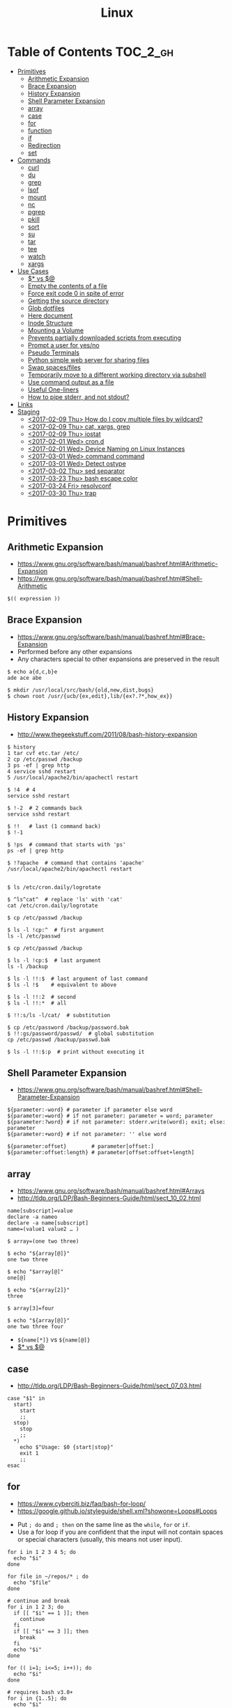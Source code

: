 #+TITLE: Linux

* Table of Contents                                                :TOC_2_gh:
 - [[#primitives][Primitives]]
   - [[#arithmetic-expansion][Arithmetic Expansion]]
   - [[#brace-expansion][Brace Expansion]]
   - [[#history-expansion][History Expansion]]
   - [[#shell-parameter-expansion][Shell Parameter Expansion]]
   - [[#array][array]]
   - [[#case][case]]
   - [[#for][for]]
   - [[#function][function]]
   - [[#if][if]]
   - [[#redirection][Redirection]]
   - [[#set][set]]
 - [[#commands][Commands]]
   - [[#curl][curl]]
   - [[#du][du]]
   - [[#grep][grep]]
   - [[#lsof][lsof]]
   - [[#mount][mount]]
   - [[#nc][nc]]
   - [[#pgrep][pgrep]]
   - [[#pkill][pkill]]
   - [[#sort][sort]]
   - [[#su][su]]
   - [[#tar][tar]]
   - [[#tee][tee]]
   - [[#watch][watch]]
   - [[#xargs][xargs]]
 - [[#use-cases][Use Cases]]
   - [[#-vs-][$* vs $@]]
   - [[#empty-the-contents-of-a-file][Empty the contents of a file]]
   - [[#force-exit-code-0-in-spite-of-error][Force exit code 0 in spite of error]]
   - [[#getting-the-source-directory][Getting the source directory]]
   - [[#glob-dotfiles][Glob dotfiles]]
   - [[#here-document][Here document]]
   - [[#inode-structure][Inode Structure]]
   - [[#mounting-a-volume][Mounting a Volume]]
   - [[#prevents-partially-downloaded-scripts-from-executing][Prevents partially downloaded scripts from executing]]
   - [[#prompt-a-user-for-yesno][Prompt a user for yes/no]]
   - [[#pseudo-terminals][Pseudo Terminals]]
   - [[#python-simple-web-server-for-sharing-files][Python simple web server for sharing files]]
   - [[#swap-spacesfiles][Swap spaces/files]]
   - [[#temporarily-move-to-a-different-working-directory-via-subshell][Temporarily move to a different working directory via subshell]]
   - [[#use-command-output-as-a-file][Use command output as a file]]
   - [[#useful-one-liners][Useful One-liners]]
   - [[#how-to-pipe-stderr-and-not-stdout][How to pipe stderr, and not stdout?]]
 - [[#links][Links]]
 - [[#staging][Staging]]
   - [[#2017-02-09-thu-how-do-i-copy-multiple-files-by-wildcard][<2017-02-09 Thu> How do I copy multiple files by wildcard?]]
   - [[#2017-02-09-thu-cat-xargs-grep][<2017-02-09 Thu> cat, xargs, grep]]
   - [[#2017-02-09-thu-iostat][<2017-02-09 Thu> iostat]]
   - [[#2017-02-01-wed-crond][<2017-02-01 Wed> cron.d]]
   - [[#2017-02-01-wed-device-naming-on-linux-instances][<2017-02-01 Wed> Device Naming on Linux Instances]]
   - [[#2017-03-01-wed-command-command][<2017-03-01 Wed> command command]]
   - [[#2017-03-01-wed-detect-ostype][<2017-03-01 Wed> Detect ostype]]
   - [[#2017-03-02-thu-sed-separator][<2017-03-02 Thu> sed separator]]
   - [[#2017-03-23-thu-bash-escape-color][<2017-03-23 Thu> bash escape color]]
   - [[#2017-03-24-fri-resolvconf][<2017-03-24 Fri> resolvconf]]
   - [[#2017-03-30-thu-trap][<2017-03-30 Thu> trap]]

* Primitives
** Arithmetic Expansion
- https://www.gnu.org/software/bash/manual/bashref.html#Arithmetic-Expansion
- https://www.gnu.org/software/bash/manual/bashref.html#Shell-Arithmetic

#+BEGIN_SRC shell
  $(( expression ))
#+END_SRC

** Brace Expansion
- https://www.gnu.org/software/bash/manual/bashref.html#Brace-Expansion
- Performed before any other expansions
- Any characters special to other expansions are preserved in the result

#+BEGIN_SRC shell
  $ echo a{d,c,b}e
  ade ace abe

  $ mkdir /usr/local/src/bash/{old,new,dist,bugs}
  $ chown root /usr/{ucb/{ex,edit},lib/{ex?.?*,how_ex}}
#+END_SRC

** History Expansion
- http://www.thegeekstuff.com/2011/08/bash-history-expansion

#+BEGIN_SRC shell
  $ history
  1 tar cvf etc.tar /etc/
  2 cp /etc/passwd /backup
  3 ps -ef | grep http
  4 service sshd restart
  5 /usr/local/apache2/bin/apachectl restart

  $ !4  # 4
  service sshd restart

  $ !-2  # 2 commands back
  service sshd restart

  $ !!   # last (1 command back)
  $ !-1

  $ !ps  # command that starts with 'ps'
  ps -ef | grep http

  $ !?apache  # command that contains 'apache'
  /usr/local/apache2/bin/apachectl restart


  $ ls /etc/cron.daily/logrotate

  $ ^ls^cat^  # replace 'ls' with 'cat'
  cat /etc/cron.daily/logrotate

  $ cp /etc/passwd /backup

  $ ls -l !cp:^  # first argument
  ls -l /etc/passwd

  $ cp /etc/passwd /backup

  $ ls -l !cp:$  # last argument
  ls -l /backup

  $ ls -l !!:$  # last argument of last command
  $ ls -l !$    # equivalent to above

  $ ls -l !!:2  # second
  $ ls -l !!:*  # all

  $ !!:s/ls -l/cat/  # substitution

  $ cp /etc/password /backup/password.bak
  $ !!:gs/password/passwd/  # global substitution
  cp /etc/passwd /backup/passwd.bak

  $ ls -l !!:$:p  # print without executing it
#+END_SRC

** Shell Parameter Expansion
- https://www.gnu.org/software/bash/manual/bashref.html#Shell-Parameter-Expansion

#+BEGIN_SRC shell
  ${parameter:-word} # parameter if parameter else word
  ${parameter:=word} # if not parameter: parameter = word; parameter
  ${parameter:?word} # if not parameter: stderr.write(word); exit; else: parameter
  ${parameter:+word} # if not parameter: '' else word
#+END_SRC

#+BEGIN_SRC shell
  ${parameter:offset}        # parameter[offset:]
  ${parameter:offset:length} # parameter[offset:offset+length]
#+END_SRC

** array
- https://www.gnu.org/software/bash/manual/bashref.html#Arrays
- http://tldp.org/LDP/Bash-Beginners-Guide/html/sect_10_02.html

#+BEGIN_SRC shell
  name[subscript]=value
  declare -a nameo
  declare -a name[subscript]
  name=(value1 value2 … )
#+END_SRC

#+BEGIN_SRC shell
  $ array=(one two three)

  $ echo "${array[@]}"
  one two three

  $ echo "$array[@]"
  one[@]

  $ echo "${array[2]}"
  three

  $ array[3]=four

  $ echo "${array[@]}"
  one two three four
#+END_SRC

- ~${name[*]}~ vs ~${name[@]}~
- [[#-vs-][$* vs $@]]

** case
- http://tldp.org/LDP/Bash-Beginners-Guide/html/sect_07_03.html

#+BEGIN_SRC shell
  case "$1" in
    start)
      start
      ;;
    stop)
      stop
      ;;
    ,*)
      echo $"Usage: $0 {start|stop}"
      exit 1
      ;;
  esac
#+END_SRC

** for
- https://www.cyberciti.biz/faq/bash-for-loop/
- https://google.github.io/styleguide/shell.xml?showone=Loops#Loops


- Put ~; do~ and ~; then~ on the same line as the ~while~, ~for~ or ~if~.
- Use a for loop if you are confident that the input will not contain spaces or special characters (usually, this means not user input).

#+BEGIN_SRC shell
  for i in 1 2 3 4 5; do
    echo "$i"
  done

  for file in ~/repos/* ; do
    echo "$file"
  done

  # continue and break
  for i in 1 2 3; do
    if [[ "$i" == 1 ]]; then
      continue
    fi
    if [[ "$i" == 3 ]]; then
      break
    fi
    echo "$i"
  done

  for (( i=1; i<=5; i++)); do
    echo "$i"
  done
#+END_SRC

#+BEGIN_SRC shell
  # requires bash v3.0+
  for i in {1..5}; do
    echo "$i"
  done

  # requires bash v4.0+
  for i in {0..10..2}; do
    echo "$i"
  done
#+END_SRC

** function
- http://tldp.org/LDP/abs/html/functions.html
- http://tldp.org/LDP/abs/html/complexfunct.html
- http://ryanstutorials.net/bash-scripting-tutorial/bash-functions.php
- https://google.github.io/styleguide/shell.xml?showone=Function_Comments#Function_Comments
- http://stackoverflow.com/questions/18042279/how-to-exit-a-function-in-bash


#+BEGIN_SRC shell
  print_something() {
      echo Hello $1
  }
  print_something Mars
  print_something Jupiter
#+END_SRC

- The keyword ~function~ is *optional*, but must be used consistently throughout a project.
- If you're writing a package, separate package names with ~::~.

#+BEGIN_SRC shell
  # Single function
  my_func() {
      ...
  }

  # Part of a package
  mypackage::my_func() {
      ...
  }
#+END_SRC

#+BEGIN_SRC shell
  #######################################
  # Cleanup files from the backup dir
  # Globals:
  #   BACKUP_DIR
  #   ORACLE_SID
  # Arguments:
  #   None
  # Returns:
  #   None
  #######################################
  cleanup() {
      ...
  }
#+END_SRC

#+BEGIN_SRC shell
  # If N is omitted, the return status is that of the
  # last command executed within the function or script.
  return [n]
#+END_SRC

#+BEGIN_QUOTE
Note that if you have ~set -e~ set at the top of your script and
your ~return 1~ or any other number besides ~0~, your entire script will exit.
~exit~ abandons the current shell.
#+END_QUOTE

- By *default a variable is global.*
- When we create a local variable within a function, *it is only visible* within that function.
#+BEGIN_SRC shell
  var_change () {
      local var1='local 1'
      echo Inside function: var1 is $var1 : var2 is $var2
      var1='changed again'
      var2='2 changed again'
  }
  var1='global 1'
  var2='global 2'
  # only var2 changed
#+END_SRC

#+BEGIN_SRC shell
  foo() {
    return 0 # return returns a value from a function.
  }
  bar() {
    exit 1 # exit abandons the current shell.
  }

  foo
  echo 'hi'
  bar
  echo 'bye' # NOT printed
#+END_SRC

** if
- http://tldp.org/LDP/Bash-Beginners-Guide/html/sect_07_01.html

#+BEGIN_SRC shell
  if commands; then
    commands
  [elif commands; then
    commands ...]
  [else
    commands]
  fi
#+END_SRC

The ~TEST-COMMAND~ list is executed, and if its return status is ~zero~,
the ~CONSEQUENT-COMMANDS~ list is executed.

[[file:img/screenshot_2017-04-24_12-19-35.png]]

[[file:img/screenshot_2017-04-24_12-10-01.png]]

#+BEGIN_SRC shell
  if [[ -z "$foo" ]] && [[ -z "$bar" ]];
  if [[ -z "$foo" && -z "$bar" ]]; # equivalent to above
#+END_SRC

*** [[, [ and test
- http://mywiki.wooledge.org/BashFAQ/031
- ~[~ and ~test~ are available in POSIX shells
- ~[[~ works only in Bash, Zsh and the Korn shell, and is more powerful
- ~[[~ is preferred over ~[~, ~test~ (from [[https://google.github.io/styleguide/shell.xml][Google Shell Style Guide]])

[[file:img/screenshot_2017-04-24_12-12-29.png]]

- Special primitives that ~[[~ is defined to have, but ~[~ may be lacking

** Redirection
- http://tldp.org/LDP/abs/html/io-redirection.html

#+BEGIN_SRC shell
  $ : > foo.txt  # truncate
  $ > foo.txt    # same as above, but some shells don't support

  $ echo 'hi' > foo.txt   # stdout
  $ echo 'hi' >> foo.txt  # stdout, append

  # fd 1 is stdout; same as above
  $ echo 'hi' 1> foo.txt
  $ echo 'hi' 1>> foo.txt

  # fd 2 is stderr (following commands will cause errors)
  $ tar 2> foo.txt
  $ cp 2>> foo.txt

  $ tar &> foo.txt  # both

  # redirects stderr to stdout
  # (M>&N redirects file descriptor M to file descriptor N, M is 1 if omitted)
  $ tar > out.txt 2>&1

  # multiple redirections
  $ command < input-file > output-file
#+END_SRC

#+BEGIN_SRC shell
  # '[j]<>filename'
  # Open file "filename" for reading and writing, and assign file descriptor "j" to it.
  # 'n<&-' Close input file descriptor n.
  # '0<&-', '<&-', Close stdin
  $ echo 1234567890 > File    # Write string to "File".
  $ exec 3<> File             # Open "File" and assign fd 3 to it.
  $ read -n 4 <&3             # Read only 4 characters.
  $ echo -n . >&3             # Write a decimal point there.
  $ exec 3>&-                 # Close fd 3.
  $ cat File                  # ==> 1234.67890
  #  Random access, by golly.
#+END_SRC

** set
- https://www.gnu.org/software/bash/manual/html_node/The-Set-Builtin.html
- https://github.com/jlevy/the-art-of-command-line

#+BEGIN_SRC shell
  set -e # Exit immediately when a command fails
  set -x # Print a trace of simple commands

  set +x # Use + rather than -  to turn off.

  set -- 'foo' 'bar' # set the positional parameters
  echo "$1, $2"      # 'foo, bar'
#+END_SRC

#+BEGIN_SRC shell
  set -euo pipefail
  trap "echo 'error: Script failed: see failed command above'" ERR
#+END_SRC
- ~-e~ for errors
- ~-u~ for preventing unset
- ~-o pipefail~ for errors within pipes

*** set -x for a line
- http://stackoverflow.com/questions/13195655/bash-set-x-without-it-being-printed

#+BEGIN_SRC shell
  set -x
  command
  { set +x; } 2>/dev/null

  # or simply
  ( set -x; command )
#+END_SRC

* Commands
** curl
- https://ec.haxx.se/usingcurl-returns.html

#+BEGIN_SRC shell
  # return exit code 22 when url not found or
  # HTTP error code being 400 or above
  curl --fail <url>
#+END_SRC

** du
#+BEGIN_SRC shell
  $ du
  0       ./temp
  24      .

  $ du ./temp
  0       ./temp

  # -a stands for 'all files'
  $ du -a  ./
  8       ./404.html
  8       ./CNAME
  8       ./index.html
  0       ./temp/a
  0       ./temp/b
  0       ./temp
  24      .

  # -h stands for 'human readable'
  $ du -h
  0B    ./temp
  12K    .

  # list file in order of size
  $ du -a ./ | sort -n

  # merge subdirectories
  $ du -sh
  12K    .

  # display sizes of all entries in current directory
  $ du -sh *
  4.0K    404.html
  4.0K    CNAME
  4.0K    index.html
  0B    temp
#+END_SRC

** grep
- https://www.gnu.org/software/grep/manual/grep.html#Usage

#+BEGIN_SRC shell
  $ tail *.txt
  ==> foo.txt <==
  foo
  FOO

  ==> foobar.txt <==
  foo
  bar
  foobar
#+END_SRC

#+BEGIN_SRC shell
  $ grep foo foo.txt
  foo

  $ grep -i foo foo.txt  # -i, --ignore-case
  foo
  FOO

  $ grep -n foo foobar.txt  # -n, --line-number
  1:foo
  3:foobar

  $ grep -o foo foobar.txt  # -o, --only-matching
  foo
  foo

  $ grep -v foo foobar.txt  # -v, --invert-match
  bar

  $ grep -l foo *  # -l, --files-with-matches
  foo.txt
  foobar.txt

  $ grep -H foo *  # -H, Always print filename headers
  foo.txt:foo
  foobar.txt:foo
  foobar.txt:foobar

  $ grep -r foo .  # -R, -r, --recursive, Prints filename headers by default
  ./foo.txt:foo
  ./foobar.txt:foo
  ./foobar.txt:foobar

  $ grep -rh foo .  # -h, --no-filename
  foo
  foo
  foobar

  $ grep -w foo foobar.txt  # -w, --word-regexp
  foo

  $ grep -C2 bar foobar.txt  # -C[num, --context=num], num=2 by default, See also -A(after), -B(before)
  foo
  bar
  foobar

  $ grep -q foo foo.txt; echo $?  # -q, --quiet, --silent
  0
  $ grep -q bar foo.txt; echo $?
  1

  $ grep -e '--foo' foo.txt  # -e [pattern], --regexp=pattern, Indicate following argument as regexp explicitly

  $ grep -Z foo foobar.tar.gz; echo $?  # -Z, -z, --decompress, Behave as zgrep
  Binary file foobar.tar.gz matches
  0
  $ grep -Z baz foobar.tar.gz; echo $?
  1
#+END_SRC

** lsof
- https://itsmetommy.com/2011/06/23/lsof-list-of-open-files/

#+BEGIN_SRC shell
  lsof         # files opened by processes
  lsof -i      # opened internet sockets
  lsof -i :80  # opened internet sockets on port 80
  lsof -i udp
  lsof -i tcp
  lsof -i tcp:80
  lsof -p 4455 # opend by pid 4455

  sudo lsof /usr/sbin/httpd  # opened by httpd
  sudo lsof "$(which httpd)"

  # by pattern
  lsof -c h
  lsof -c httpd
  lsof -c Dropbox
  lsof | grep httpd
  lsof -c bash

  # by user
  lsof -u tommy
  lsof -u _www
  lsof -u root

  $ lsof -n -P # numeric ip(-n) and port(-P)
#+END_SRC

** mount
- http://unix.stackexchange.com/questions/91960/can-anyone-explain-the-output-of-mount

#+BEGIN_SRC shell
  $ sudo mount
  /dev/sda2 on / type ext4 (rw)
  proc on /proc type proc (rw)
  sysfs on /sys type sysfs (rw)
  devpts on /dev/pts type devpts (rw,gid=5,mode=620)
  tmpfs on /dev/shm type tmpfs (rw)
  /dev/sda1 on /boot type ext4 (rw)
  /dev/sda3 on /home type ext4 (rw)
  none on /proc/sys/fs/binfmt_misc type binfmt_misc (rw)
  sunrpc on /var/lib/nfs/rpc_pipefs type rpc_pipefs (rw)
  gvfs-fuse-daemon on /root/.gvfs type fuse.gvfs-fuse-daemon (rw,nosuid,nodev)

  $ sudo mount -a  # using informations on /etc/fstab
#+END_SRC

: <spec> on <file> type <vfstype> (<mntopts>)

| ~spec~    | the block device or remote filesystem to be mounted. |
| ~file~    | he mount point for the filesystem.                   |
| ~vfstype~ | the type of the filesystem.                          |
| ~mntopts~ | the mount options associated with the filesystem.    |

** nc
- https://unix.stackexchange.com/questions/5277/how-do-i-tell-a-script-to-wait-for-a-process-to-start-accepting-requests-on-a-po

#+BEGIN_SRC shell
  # Wait until 3306 port available
  while ! nc -z localhost 3306; do sleep 3; done
#+END_SRC

** pgrep
- https://www.poftut.com/pgrep-pkill-command-tutorial-examples-linux/

#+BEGIN_SRC shell
  pgrep pytho
  pgrep -u root ssh  # root user's ssh
  pgrep -f script.py # match against full arugment lists
  pgrep -l pytho     # Print pids along with their process names
  pgrep -f -l .py    # Print pids along with their full argument lists
  pgrep -x python    # requires exact match, substr is default
#+END_SRC

#+BEGIN_SRC shell
  $ pgrep nginx
  2165
  2166

  $ pgrep nginx -l
  2165 nginx
  2166 nginx

  $ pgrep nginx -a
  2165 nginx: master process nginx
  2166 nginx: worker process
#+END_SRC

** pkill
- Same as ~pgrep~, but kills matching processes

#+BEGIN_SRC shell
  pkill -9 pytho     # You can also specify singal
#+END_SRC

** sort
- http://ss64.com/bash/sort.html
- http://www.skorks.com/2010/05/sort-files-like-a-master-with-the-linux-sort-command-bash/

#+BEGIN_SRC shell
  sort -nr numbers.txt # descending numeric order
  sort -k3 output.txt  # key3, omitting the first and second fields.
  sort -f names.txt    # ignore case
  sort -s names.txt    # stable sort
  sort -u names.txt    # unique
  sort -t: /etc/passwd # use ':' as the field delimiter
#+END_SRC

#+BEGIN_SRC shell
  # Sort by column2 and then column4, numerically, delimited by '.'
  # while -k2  only specifies starting point is column2
  # -k2,2  specifies both starting, and ending point. which means exact column2.

  $ cat ips.txt | sort -t. -k 2,2n -k 4,4n
  127.0.0.3
  127.0.0.6
  127.0.0.12
  192.168.0.1
  192.168.0.5
  192.168.0.25
#+END_SRC

** su
- http://www.linfo.org/su.html

#+BEGIN_SRC shell
  # if <user> is not specified, 'root' is used;
  sudo su
  sudo su root  # same as above

  # Use switch to another user
  sudo su yeonghoey

  # With '-', su moves to target user's home directory,
  # along with his environment variables
  sudo su -
  sudo su - yeonghoey

  # run a command as a user
  sudo su -c 'ls /usr' root
#+END_SRC

** tar
- http://www.tecmint.com/18-tar-command-examples-in-linux/
- http://askubuntu.com/questions/122141/whats-the-difference-between-tar-gz-and-gz-or-tar-7z-and-7z

| flag      | mnemonic         |
|-----------+------------------|
| ~-c~      | create           |
| ~-x~      | extract          |
| ~-t~      | list             |
| ~-v~      | verbose          |
| ~-z~      | gzip             |
| ~-C DIR~  | change directory |
| ~-f FILE~ | target file      |

-----
#+BEGIN_SRC shell
  $ cd /tmp
  $ tree target
#+END_SRC
#+BEGIN_EXAMPLE
  target
  ├── a.txt
  └── path
      └── b.txt
#+END_EXAMPLE
-----
#+BEGIN_SRC shell
  $ tar -cvf target1.tar /tmp/target
#+END_SRC
#+BEGIN_EXAMPLE
  tar: Removing leading '/' from member names
  a tmp/target
  a tmp/target/a.txt
  a tmp/target/path
  a tmp/target/path/b.txt
#+END_EXAMPLE
-----
#+BEGIN_SRC shell
  $ tar -xvf target1.tar
  $ tree tmp
#+END_SRC
#+BEGIN_EXAMPLE
  tmp
  └── target
      ├── a.txt
      └── path
          └── b.txt
#+END_EXAMPLE
-----
#+BEGIN_SRC shell
  # Change directory
  $ tar -C /tmp/target -cvf target2.tar .
#+END_SRC
#+BEGIN_EXAMPLE
  a .
  a ./a.txt
  a ./path
  a ./path/b.txt
#+END_EXAMPLE
-----
#+BEGIN_SRC shell
  $ mkdir out
  $ tar -C out -xvf target2.tar
  $ tree out
#+END_SRC
#+BEGIN_EXAMPLE
  out
  ├── a.txt
  └── path
      └── b.txt
#+END_EXAMPLE
-----
#+BEGIN_SRC shell
  # Exclude
  $ tar -cvf target3.tar --exclude a.txt target
#+END_SRC
#+BEGIN_EXAMPLE
  a target
  a target/path
  a target/path/b.txt
#+END_EXAMPLE
-----
#+BEGIN_SRC shell
#+BEGIN_SRC shell
  # Compression
  $ tar -cvzf target.tar.gz target
#+END_SRC
#+BEGIN_EXAMPLE
  a target
  a target/a.txt
  a target/path
  a target/path/b.txt
#+END_EXAMPLE
-----
#+BEGIN_SRC shell
  # Don't need any option for extracting compressed tar
  $ tar -xvf target.tar.gz
#+END_SRC
#+BEGIN_EXAMPLE
  x target/
  x target/a.txt
  x target/path/
  x target/path/b.txt
#+END_EXAMPLE
-----
#+BEGIN_SRC shell
  # List
  $ tar -tvf target.tar.gz
#+END_SRC
#+BEGIN_EXAMPLE
  drwxr-xr-x  0 hoey   staff       0 Jan 30 10:26 target/
  -rw-r--r--  0 hoey   staff       0 Jan 30 10:23 target/a.txt
  drwxr-xr-x  0 hoey   staff       0 Jan 30 10:26 target/path/
  -rw-r--r--  0 hoey   staff       0 Jan 30 10:23 target/path/b.txt
#+END_EXAMPLE
-----
#+BEGIN_SRC shell
  # Untar a single file
  $ tar -xvf target.tar.gz target/a.txt
#+END_SRC
#+BEGIN_EXAMPLE
  x target/a.txt
#+END_EXAMPLE

** tee
- https://shapeshed.com/unix-tee/

#+BEGIN_SRC shell
  $ echo 'foo' | tee foo.txt
  foo
  $ cat foo.txt
  foo
#+END_SRC

#+BEGIN_SRC shell
  $ cat foo.txt
  foo
  $ echo 'bar' | tee -a foo.txt  # append
  bar
  $ cat foo.txt
  foo
  bar
#+END_SRC

#+BEGIN_SRC shell
  # Redirecting stdout is not affected by 'sudo'
  $ echo 'foo' >> file
  zsh: permission denied: file

  # 'tee' can be used to work around this
  $ echo "foo" | sudo tee -a file
#+END_SRC

** watch
#+BEGIN_SRC shell
  watch ls        # run 'ls' every 2 seconds (default)
  watch -d ls     # highlight differences
  watch -n 60 ls  # every 60 seconds
#+END_SRC

** xargs
- http://www.thegeekstuff.com/2013/12/xargs-examples
- http://www.unixmantra.com/2013/12/xargs-all-in-one-tutorial-guide.html
- https://www.cyberciti.biz/faq/linux-unix-bsd-xargs-construct-argument-lists-utility/

#+BEGIN_SRC shell
  $ echo 1 2 3 4 | xargs echo

  # equivalent to:
  echo 1 2 3 4
#+END_SRC

#+BEGIN_SRC shell
  $ echo 1 2 3 4 | xargs -n 1 echo

  # equivalent to:
  echo 1
  echo 2
  echo 3
  echo 4
#+END_SRC

#+BEGIN_SRC shell
  $ echo 1 2 3 4 | xargs -n 2 echo

  # equivalent to:
  echo 1 2
  echo 3 4
#+END_SRC

#+BEGIN_SRC shell
  # Specify replace-str
  $ echo 1 2 3 4 | xargs -I {} echo '{} numbers'

  # equivalent to
  echo '1 2 3 4 numbers'
#+END_SRC

#+BEGIN_SRC shell
  $ echo 1 2 3 4 | xargs -p echo   # Prompt
  $ echo 1,2,3,4 | xargs -d, echo  # Set delimiter to ','

  # Use null character as input terminator, useful when input contains white space.
  # For example, 'find -print0' supports this
  $ echo 1 2 3 4 | xargs -0 echo

  # Delete files whose names contain 'conflicted'
  $ find . -name '*conflicted*' -print0 | xargs -0 rm
#+END_SRC

* Use Cases
** $* vs $@
- http://stackoverflow.com/questions/12314451/accessing-bash-command-line-args-vs
- https://www.gnu.org/software/bash/manual/bashref.html#Special-Parameters
- Use ~​"$@"​~ for most cases

#+BEGIN_SRC shell
  $ set -- "arg  1" "arg  2" "arg  3"

  $ for word in $*; do echo "$word"; done
  arg
  1
  arg
  2
  arg
  3

  $ for word in $@; do echo "$word"; done
  arg
  1
  arg
  2
  arg
  3

  $ for word in "$*"; do echo "$word"; done
  arg  1 arg  2 arg  3

  $ for word in "$@"; do echo "$word"; done
  arg  1
  arg  2
  arg  3
#+END_SRC
** Empty the contents of a file
- https://unix.stackexchange.com/questions/88808/empty-the-contents-of-a-file

#+BEGIN_SRC shell
  > filename                   # clever
  cp /dev/null filename        # naive
  cat /dev/null > filename     # intuitive
  dd if=/dev/null of=filename  # efficient
  truncate filename --size 0   # explicit
#+END_SRC

** Force exit code 0 in spite of error
- https://unix.stackexchange.com/questions/118217/chmod-silent-mode-how-force-exit-code-0-in-spite-of-error

#+BEGIN_SRC shell
  set -euo pipefail
  <command> || true
  echo 'Prints even if <command> fails'
#+END_SRC

** Getting the source directory
- http://stackoverflow.com/questions/59895/getting-the-source-directory-of-a-bash-script-from-within

#+BEGIN_SRC shell
  DIR="$(cd "$(dirname "${BASH_SOURCE[0]}")" && pwd )"
#+END_SRC

Repalce ~BASH_SOURCE~ with ~$0~ for zsh, taking account of the [[http://stackoverflow.com/questions/35006457/choosing-between-0-and-bash-source][limitation]].

** Glob dotfiles
- http://stackoverflow.com/questions/20895502/bash-asterisk-omits-files-that-start-with
- http://unix.stackexchange.com/questions/89749/cp-hidden-files-with-glob-patterns

You can't just match dotfiles(whose names start with ~.~) with the wildcard(~*~).
There are some workarounds:
#+BEGIN_SRC shell
  for item in .* *; do echo "$item"; done  # simplest

  # for bash (shopt is bash specific)
  shopt -s dotglob  # set dotglob
  echo *
  shopt -u dotglob  # unset dotglob

  # for zsh (glob qualifier, GLOB_DOTS)
  $ cp foo/*(D) .
#+END_SRC

** Here document
- https://en.wikipedia.org/wiki/Here_document

#+BEGIN_SRC shell
  tr a-z A-Z << END_TEXT
  one two three
  four five six
  END_TEXT
#+END_SRC
#+BEGIN_EXAMPLE
  ONE TWO THREE
  FOUR FIVE SIX
#+END_EXAMPLE


#+BEGIN_SRC shell
  # Ignore leading tabs
  tr a-z A-Z <<- END_TEXT
           one two three
           four five six
           END_TEXT
#+END_SRC
#+BEGIN_EXAMPLE
  (Same as above)
#+END_EXAMPLE


#+BEGIN_SRC shell
  # Disable string interpolation
  cat << 'EOF'
  \$ Working dir "$PWD" `pwd`
  EOF
#+END_SRC
#+BEGIN_EXAMPLE
  \$ Working dir "$PWD" `pwd`
#+END_EXAMPLE


- For redirections and pipelining:
- https://unix.stackexchange.com/questions/88490/how-do-you-use-output-redirection-in-combination-with-here-documents-and-cat

#+BEGIN_SRC shell
  cat <<EOF | sh
  touch somefile
  echo foo > somefile
  EOF
#+END_SRC

#+BEGIN_SRC shell
  (
  cat <<EOF
  touch somefile
  echo foo > somefile
  EOF
  ) | sh
#+END_SRC

#+BEGIN_SRC shell
  {
  cat <<EOF
  touch somefile
  echo foo > somefile
  EOF
  } | sh
#+END_SRC

#+BEGIN_SRC shell
  cat >out <<EOF
  test
  EOF
#+END_SRC

** Inode Structure
- http://unix.stackexchange.com/questions/4402/what-is-a-superblock-inode-dentry-and-a-file

[[file:img/screenshot_2017-03-02_22-48-52.png]]

#+BEGIN_QUOTE
inodes starts at number 2 (root)

inode12(dir_1)’s count is 2, because it’s parent and self-reference(.) pointing it.
root(2) is only exception(expected 3 but 4), *because it’s pointed by superblock*;

The *superblock* is essentially file system metadata and defines the file system type, size, status, and
information about other metadata structures (metadata of metadata).
#+END_QUOTE

#+BEGIN_SRC shell
  $ ls -i
  624402 Applications   638157 Dropbox        606644 Pictures     19695291 nltk_data
  606600 Desktop        606588 Library      19316918 PredictionIO  2688212 repos
  606584 Documents      606640 Movies         606646 Public       24277126 screenshots
  606586 Downloads      606642 Music        24707402 bin          22461472 venvs
#+END_SRC

#+BEGIN_SRC shell
  $ touch test
  $ stat test
  File: 'test'
  Size: 0               Blocks: 0          IO Block: 4096   regular empty file
  Device: ca01h/51713d    Inode: 14999       Links: 1
  Access: (0664/-rw-rw-r--)  Uid: (  500/ec2-user)   Gid: (  500/ec2-user)
  Access: 2017-03-02 18:20:00.503961613 +0000
  Modify: 2017-03-02 18:20:00.503961613 +0000
  Change: 2017-03-02 18:20:00.503961613 +0000
  Birth: -
#+END_SRC

** Mounting a Volume
- http://docs.aws.amazon.com/AWSEC2/latest/UserGuide/ebs-using-volumes.html
- https://en.wikipedia.org/wiki/Fstab

#+BEGIN_SRC shell
  # view your available disk devices and their mount points
  [root]$ lsblk
  NAME  MAJ:MIN RM  SIZE RO TYPE MOUNTPOINT
  xvdf  202:80   0  100G  0 disk
  xvda1 202:1    0    8G  0 disk /

  # check other details
  [root]$ blkid
  /dev/xvda1: LABEL="/" UUID="abcdefgh-1234-ijkl-4567-qwertyasdfgh" TYPE="ext4" PARTLABEL="Linux" PARTUUID="12321555-asda-asas-asdg-142khkhkhcsd"
#+END_SRC

#+BEGIN_SRC shell
  [root]$ file -s /dev/xvda1
  /dev/xvda1: Linux rev 1.0 ext4 filesystem data, UUID=1701d228-e1bd-4094-a14c-8c64d6819362, ...

  [root]$ file -s /dev/xvdf
  /dev/xvdf: data  # no file system
#+END_SRC

#+BEGIN_SRC shell
  [root]$ mkfs -t ext4 /dev/xvdf
  [root]$ mkdir /my/path
  [root]$ mount /dev/xvdf /my/path
#+END_SRC

#+BEGIN_SRC shell
  # Mount the volume permanently
  [root]$ cp /etc/fstab /etc/fstab.orig  # backup

  # /etc/fstab : columns are separated with ' ' or '\t'
  # ------------------------------------------------------------------------------
  # Use UUID because /dev/xvdf may change
  # - check UUID from the output of file -s /dev/xvdf
  # SEE: $ man fstab
  # - 0 stands for (not dumping, default)
  # - 2 stands for (other than root volume)
  /dev/xvda1  (...)
  UUID=de9a1ccd-a2dd-44f1-8be8-2d4275cb85a3  /my/path  ext4  defaults,nofail  0  2
  # ------------------------------------------------------------------------------

  # mount with /etc/fstab manually
  [root]$ mount -a
#+END_SRC

*** lost+found
- http://unix.stackexchange.com/questions/18154/what-is-the-purpose-of-the-lostfound-folder-in-linux-and-unix

#+BEGIN_QUOTE
The thing is, the file had a name and location once, but that information is no longer available.
So ~fsck~ deposits the file in a specific directory, called ~lost+found~
#+END_QUOTE

#+BEGIN_QUOTE
Files that appear in ~lost+found~ are typically files that were already unlinked (i.e. their name had been erased)
but still opened by some process (so the data wasn't erased yet)when the system halted suddenly (kernel panic or power failure).
If that's all that happened, these files were slated for deletion anyway, you don't need to care about them.
#+END_QUOTE

#+BEGIN_QUOTE
On many filesystems, the ~lost+found~ directory is a bit special
because it preallocates a bit of space for ~fsck~ to deposit files there. (...)
If you accidentally delete ~lost+found~, *don't re-create it with* ~mkdir~, *use* ~mklost+found~ *if available*.
#+END_QUOTE

** Prevents partially downloaded scripts from executing
- https://github.com/jlevy/the-art-of-command-line#everyday-use

#+BEGIN_SRC shell
  {
      # Your code here
  }
#+END_SRC

** Prompt a user for yes/no
- http://stackoverflow.com/questions/3231804/in-bash-how-to-add-are-you-sure-y-n-to-any-command-or-alias/3231821#3231821
- http://stackoverflow.com/questions/226703/how-do-i-prompt-for-yes-no-cancel-input-in-a-linux-shell-script

#+BEGIN_SRC shell
  read -p "Are you sure you want to continue? <y/N> " prompt
  if [[ "$prompt" =~ [yY](es)* ]]
  then
  fi
#+END_SRC

** Pseudo Terminals
- https://www.quora.com/What-is-the-purpose-of-a-pseudo-tty

if you run a process on the terminal,
you can interrupt it by pressing ~Ctrl+C~.

if a process is not associated with any terminal,
you *can't* interrupt it with ~Ctrl+C~,
instead you would probably have to run ~kill~ or something like that

~sshd~ process *passes your keystrokes to the remote process*
by writing them to the master end of the *pseudo-terminal*.

By default the remote ~sshd~ will allocate a ~pty~ only *when you don't specify* a command.

If you try ~ssh remote.host screen~ then
you'll see that specifying the command suppresses the ~pty~ allocation and you'll be in trouble again.
To avoid this, specify the ~-t~ option, and then the remote ~sshd~ will always try to allocate a terminal.

Use the flag of ~-T~ for explicitly disabling ~pty~.

** Python simple web server for sharing files
- https://github.com/jlevy/the-art-of-command-line#everyday-use

#+BEGIN_SRC shell
  python -m SimpleHTTPServer 7777
  python3 -m http.server 7777
#+END_SRC

** Swap spaces/files
#+BEGIN_SRC shell
  [root]$ mkswap /dev/hdb1
  [root]$ swapon /dev/hdb1
#+END_SRC

#+BEGIN_SRC shell
  [root]$ dd if=/dev/zero of=/swap_file bs=1024k count=num_mb
  [root]$ mkswap /swap_file
  [root]$ swapon /swap_file
#+END_SRC

#+BEGIN_SRC shell
  [root]$ swapoff -a  # turns off all swap spaces
  [root]$ rm -f /swap_file
#+END_SRC

** Temporarily move to a different working directory via subshell
- https://github.com/jlevy/the-art-of-command-line#everyday-use

#+BEGIN_SRC shell
  # do something in current dir
  (cd /some/other/dir && other-command)
  # continue in original dir
#+END_SRC

** Use command output as a file
- https://github.com/jlevy/the-art-of-command-line#everyday-use

#+BEGIN_SRC shell
  diff /etc/hosts <(ssh somehost cat /etc/hosts)
#+END_SRC

** Useful One-liners
- https://github.com/jlevy/the-art-of-command-line#one-liners

#+BEGIN_SRC shell
  cat a b | sort | uniq > c        # c is a union b
  cat a b | sort | uniq -d > c     # c is a intersect b
  cat a b b | sort | uniq -u > c   # c is set difference a - b

  grep . *     # overview for contents of current directory
  head -100 *  # same as above, with only first 100 lines

  # sum of all numbers in the third column
  awk '{ x += $3 } END { print x }' myfile
#+END_SRC

** How to pipe stderr, and not stdout?
- https://stackoverflow.com/questions/2342826/how-to-pipe-stderr-and-not-stdout
- Redirect ~stderr~ to ~stdout~
- Redirect ~stdout~ to ~/dev/null~

#+BEGIN_SRC shell
  command 2>&1 >/dev/null | grep 'something'
#+END_SRC

* Links
- https://github.com/jlevy/the-art-of-command-line
- https://google.github.io/styleguide/shell.xml
- https://github.com/progrium/bashstyle
- https://github.com/bahamas10/bash-style-guide

* Staging
** TODO <2017-02-09 Thu> How do I copy multiple files by wildcard?
http://unix.stackexchange.com/questions/122605/how-do-i-copy-multiple-files-by-wildcard

** TODO <2017-02-09 Thu> cat, xargs, grep
#+BEGIN_EXAMPLE
  cat names | xargs -I {} grep --exclude='*.po' '{}' k1server/**/*(.)
#+END_EXAMPLE

** TODO <2017-02-09 Thu> iostat
** TODO <2017-02-01 Wed> cron.d
- http://askubuntu.com/questions/56683/where-is-the-cron-crontab-log

** TODO <2017-02-01 Wed> Device Naming on Linux Instances
http://docs.aws.amazon.com/AWSEC2/latest/UserGuide/device_naming.html

** TODO <2017-03-01 Wed> command command
- http://askubuntu.com/questions/512770/what-is-use-of-command-command
- http://stackoverflow.com/questions/592620/check-if-a-program-exists-from-a-bash-script/677212#677212

** TODO <2017-03-01 Wed> Detect ostype
- http://stackoverflow.com/questions/394230/detect-the-os-from-a-bash-script

** TODO <2017-03-02 Thu> sed separator
- http://backreference.org/2010/02/20/using-different-delimiters-in-sed/

** TODO <2017-03-23 Thu> bash escape color
http://misc.flogisoft.com/bash/tip_colors_and_formatting

** TODO <2017-03-24 Fri> resolvconf
- http://askubuntu.com/questions/157154/how-do-i-include-lines-in-resolv-conf-that-wont-get-lost-on-reboot
- sudo vim /etc/resolvconf/resolv.conf.d/head --> ~nameserver 10.43.0.1~

** TODO <2017-03-30 Thu> trap
http://tldp.org/LDP/Bash-Beginners-Guide/html/sect_12_02.html
This instructs the trap command to catch the listed SIGNALS, which may be signal names with or without the SIG prefix, or signal numbers. If a signal is 0 or EXIT, the COMMANDS are executed when the shell exits. If one of the signals is DEBUG, the list of COMMANDS is executed after every simple command. A signal may also be specified as ERR;
